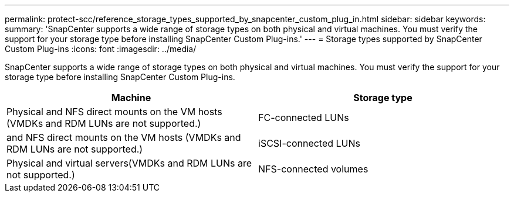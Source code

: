 ---
permalink: protect-scc/reference_storage_types_supported_by_snapcenter_custom_plug_in.html
sidebar: sidebar
keywords:
summary: 'SnapCenter supports a wide range of storage types on both physical and virtual machines. You must verify the support for your storage type before installing SnapCenter Custom Plug-ins.'
---
= Storage types supported by SnapCenter Custom Plug-ins
:icons: font
:imagesdir: ../media/

[.lead]
SnapCenter supports a wide range of storage types on both physical and virtual machines. You must verify the support for your storage type before installing SnapCenter Custom Plug-ins.

|===
| Machine| Storage type

a|
Physical and NFS direct mounts on the VM hosts (VMDKs and RDM LUNs are not supported.)
a|
FC-connected LUNs
a|
and NFS direct mounts on the VM hosts (VMDKs and RDM LUNs are not supported.)

a|
iSCSI-connected LUNs
a|
Physical and virtual servers(VMDKs and RDM LUNs are not supported.)

a|
NFS-connected volumes
|===
